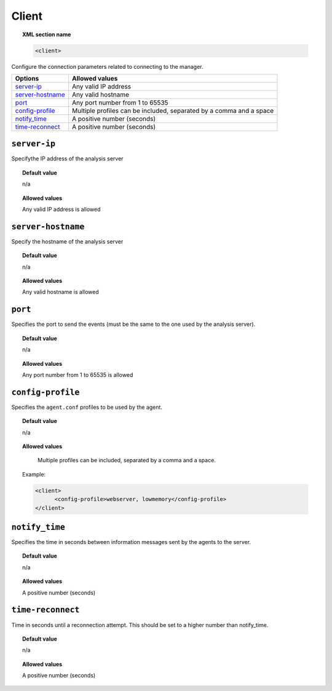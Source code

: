 .. _reference_ossec_client:

Client
======

.. topic:: XML section name

	.. code-block:: xml

		<client>

Configure the connection parameters related to connecting to the manager.

+--------------------+----------------------------------------------------------------------+
| Options            | Allowed values                                                       |
+====================+======================================================================+
| `server-ip`_       | Any valid IP address                                                 |
+--------------------+----------------------------------------------------------------------+
| `server-hostname`_ | Any valid hostname                                                   |
+--------------------+----------------------------------------------------------------------+
| `port`_            | Any port number from 1 to 65535                                      |
+--------------------+----------------------------------------------------------------------+
| `config-profile`_  | Multiple profiles can be included, separated by a comma and a space  |
+--------------------+----------------------------------------------------------------------+
| `notify_time`_     | A positive number (seconds)                                          |
+--------------------+----------------------------------------------------------------------+
| `time-reconnect`_  | A positive number (seconds)                                          |
+--------------------+----------------------------------------------------------------------+



``server-ip``
-------------

Specifythe IP address of the analysis server

.. topic:: Default value

	n/a

.. topic:: Allowed values

    Any valid IP address is allowed

``server-hostname``
-------------------

Specify the hostname of the analysis server

.. topic:: Default value

	n/a

.. topic:: Allowed values

    Any valid hostname is allowed

``port``
--------

Specifies the port to send the events (must be the same to the one used by the analysis server).

.. topic:: Default value

	n/a

.. topic:: Allowed values

    Any port number from 1 to 65535 is allowed

``config-profile``
------------------

Specifies the ``agent.conf`` profiles to be used by the agent.

.. topic:: Default value

	n/a

.. topic:: Allowed values

    Multiple profiles can be included, separated by a comma and a space.

  Example:

  .. code-block:: xml

     <client>
           <config-profile>webserver, lowmemory</config-profile>
     </client>

``notify_time``
---------------

Specifies the time in seconds between information messages sent by the agents to the server.

.. topic:: Default value

	n/a

.. topic:: Allowed values

    A positive number (seconds)

``time-reconnect``
------------------

Time in seconds until a reconnection attempt. This should be set to a higher number than notify_time.

.. topic:: Default value

	n/a

.. topic:: Allowed values

    A positive number (seconds)
